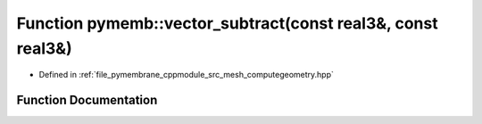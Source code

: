 .. _exhale_function_computegeometry_8hpp_1ae323aff34acd8098c5d30f5bf5efb9fa:

Function pymemb::vector_subtract(const real3&, const real3&)
============================================================

- Defined in :ref:`file_pymembrane_cppmodule_src_mesh_computegeometry.hpp`


Function Documentation
----------------------


.. doxygenfunction:: pymemb::vector_subtract(const real3&, const real3&)
   :project: pymembrane